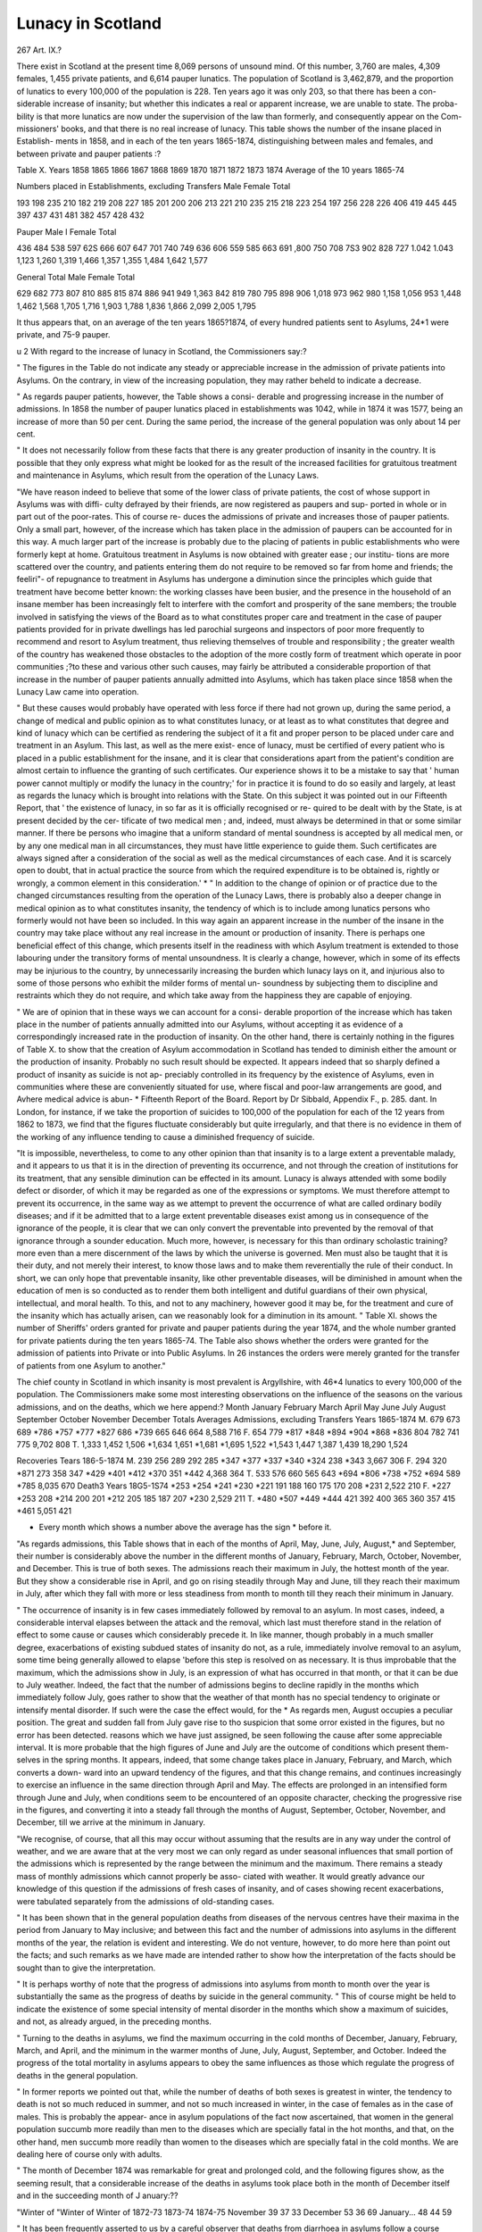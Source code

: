 Lunacy in Scotland
====================

267 Art. IX.?

There exist in Scotland at the present time 8,069 persons
of unsound mind. Of this number, 3,760 are males, 4,309
females, 1,455 private patients, and 6,614 pauper lunatics.
The population of Scotland is 3,462,879, and the proportion
of lunatics to every 100,000 of the population is 228. Ten
years ago it was only 203, so that there has been a con-
siderable increase of insanity; but whether this indicates a
real or apparent increase, we are unable to state. The proba-
bility is that more lunatics are now under the supervision of
the law than formerly, and consequently appear on the Com-
missioners' books, and that there is no real increase of lunacy.
This table shows the number of the insane placed in Establish-
ments in 1858, and in each of the ten years 1865-1874, distinguishing
between males and females, and between private and pauper patients :?

Table X.
Years
1858
1865
1866
1867
1868
1869
1870
1871
1872
1873
1874
Average of
the 10 years
1865-74

Numbers placed in Establishments, excluding Transfers
Male Female Total

193
198
235
210
182
219
208
227
185
201
200
206
213
221
210
235
215
218
223
254
197
256
228
226
406
419
445
445
397
437
431
481
382
457
428
432

Pauper
Male I Female Total

436
484
538
597
62S
666
607
647
701
740
749
636
606
559
585
663
691
,800
750
708
7S3
902
828
727
1.042
1.043
1,123
1,260
1,319
1,466
1,357
1,355
1,484
1,642
1,577

General Total
Male Female Total

629
682
773
807
810
885
815
874
886
941
949
1,363 842
819
780
795
898
906
1,018
973
962
980
1,158
1,056
953
1,448
1,462
1,568
1,705
1,716
1,903
1,788
1,836
1,866
2,099
2,005
1,795

It thus appears that, on an average of the ten years 1865?1874, of
every hundred patients sent to Asylums, 24*1 were private, and 75-9
pauper.

u 2
With regard to the increase of lunacy in Scotland, the
Commissioners say:?

" The figures in the Table do not indicate any steady or appreciable
increase in the admission of private patients into Asylums. On the
contrary, in view of the increasing population, they may rather beheld
to indicate a decrease.

" As regards pauper patients, however, the Table shows a consi-
derable and progressing increase in the number of admissions. In
1858 the number of pauper lunatics placed in establishments was 1042,
while in 1874 it was 1577, being an increase of more than 50 per
cent. During the same period, the increase of the general population
was only about 14 per cent.

" It does not necessarily follow from these facts that there is any
greater production of insanity in the country. It is possible that they
only express what might be looked for as the result of the increased
facilities for gratuitous treatment and maintenance in Asylums, which
result from the operation of the Lunacy Laws.

"We have reason indeed to believe that some of the lower class of
private patients, the cost of whose support in Asylums was with diffi-
culty defrayed by their friends, are now registered as paupers and sup-
ported in whole or in part out of the poor-rates. This of course re-
duces the admissions of private and increases those of pauper patients.
Only a small part, however, of the increase which has taken place in
the admission of paupers can be accounted for in this way. A much
larger part of the increase is probably due to the placing of patients
in public establishments who were formerly kept at home. Gratuitous
treatment in Asylums is now obtained with greater ease ; our institu-
tions are more scattered over the country, and patients entering them
do not require to be removed so far from home and friends; the feeliri"-
of repugnance to treatment in Asylums has undergone a diminution
since the principles which guide that treatment have become better
known: the working classes have been busier, and the presence in the
household of an insane member has been increasingly felt to interfere
with the comfort and prosperity of the sane members; the trouble
involved in satisfying the views of the Board as to what constitutes
proper care and treatment in the case of pauper patients provided for
in private dwellings has led parochial surgeons and inspectors of poor
more frequently to recommend and resort to Asylum treatment, thus
relieving themselves of trouble and responsibility ; the greater wealth
of the country has weakened those obstacles to the adoption of the more
costly form of treatment which operate in poor communities ;?to these
and various other such causes, may fairly be attributed a considerable
proportion of that increase in the number of pauper patients annually
admitted into Asylums, which has taken place since 1858 when the
Lunacy Law came into operation.

" But these causes would probably have operated with less force if
there had not grown up, during the same period, a change of medical
and public opinion as to what constitutes lunacy, or at least as to what
constitutes that degree and kind of lunacy which can be certified as
rendering the subject of it a fit and proper person to be placed under
care and treatment in an Asylum. This last, as well as the mere exist-
ence of lunacy, must be certified of every patient who is placed in a
public establishment for the insane, and it is clear that considerations
apart from the patient's condition are almost certain to influence the
granting of such certificates. Our experience shows it to be a mistake
to say that ' human power cannot multiply or modify the lunacy in the
country;' for in practice it is found to do so easily and largely, at
least as regards the lunacy which is brought into relations with the
State. On this subject it was pointed out in our Fifteenth Report, that
' the existence of lunacy, in so far as it is officially recognised or re-
quired to be dealt with by the State, is at present decided by the cer-
tificate of two medical men ; and, indeed, must always be determined in
that or some similar manner. If there be persons who imagine that a
uniform standard of mental soundness is accepted by all medical men,
or by any one medical man in all circumstances, they must have little
experience to guide them. Such certificates are always signed after
a consideration of the social as well as the medical circumstances of
each case. And it is scarcely open to doubt, that in actual practice
the source from which the required expenditure is to be obtained is,
rightly or wrongly, a common element in this consideration.' *
" In addition to the change of opinion or of practice due to the
changed circumstances resulting from the operation of the Lunacy
Laws, there is probably also a deeper change in medical opinion as to
what constitutes insanity, the tendency of which is to include among
lunatics persons who formerly would not have been so included. In
this way again an apparent increase in the number of the insane in the
country may take place without any real increase in the amount or
production of insanity. There is perhaps one beneficial effect of this
change, which presents itself in the readiness with which Asylum
treatment is extended to those labouring under the transitory forms
of mental unsoundness. It is clearly a change, however, which in
some of its effects may be injurious to the country, by unnecessarily
increasing the burden which lunacy lays on it, and injurious also
to some of those persons who exhibit the milder forms of mental un-
soundness by subjecting them to discipline and restraints which they
do not require, and which take away from the happiness they are
capable of enjoying.

" We are of opinion that in these ways we can account for a consi-
derable proportion of the increase which has taken place in the number
of patients annually admitted into our Asylums, without accepting it
as evidence of a correspondingly increased rate in the production of
insanity. On the other hand, there is certainly nothing in the figures
of Table X. to show that the creation of Asylum accommodation in
Scotland has tended to diminish either the amount or the production
of insanity. Probably no such result should be expected. It appears
indeed that so sharply defined a product of insanity as suicide is not ap-
preciably controlled in its frequency by the existence of Asylums, even
in communities where these are conveniently situated for use, where fiscal
and poor-law arrangements are good, and Avhere medical advice is abun-
* Fifteenth Report of the Board. Report by Dr Sibbald, Appendix F., p. 285.
dant. In London, for instance, if we take the proportion of suicides to
100,000 of the population for each of the 12 years from 1862 to 1873,
we find that the figures fluctuate considerably but quite irregularly,
and that there is no evidence in them of the working of any influence
tending to cause a diminished frequency of suicide.

"It is impossible, nevertheless, to come to any other opinion than
that insanity is to a large extent a preventable malady, and it appears
to us that it is in the direction of preventing its occurrence, and not
through the creation of institutions for its treatment, that any sensible
diminution can be effected in its amount. Lunacy is always attended
with some bodily defect or disorder, of which it may be regarded as
one of the expressions or symptoms. We must therefore attempt to
prevent its occurrence, in the same way as we attempt to prevent the
occurrence of what are called ordinary bodily diseases; and if it be
admitted that to a large extent preventable diseases exist among us in
consequence of the ignorance of the people, it is clear that we can
only convert the preventable into prevented by the removal of that
ignorance through a sounder education. Much more, however, is
necessary for this than ordinary scholastic training?more even than a
mere discernment of the laws by which the universe is governed.
Men must also be taught that it is their duty, and not merely their
interest, to know those laws and to make them reverentially the rule of
their conduct. In short, we can only hope that preventable insanity,
like other preventable diseases, will be diminished in amount when
the education of men is so conducted as to render them both intelligent
and dutiful guardians of their own physical, intellectual, and moral
health. To this, and not to any machinery, however good it may be,
for the treatment and cure of the insanity which has actually arisen,
can we reasonably look for a diminution in its amount.
" Table XI. shows the number of Sheriffs' orders granted for private
and pauper patients during the year 1874, and the whole number
granted for private patients during the ten years 1865-74. The
Table also shows whether the orders were granted for the admission of
patients into Private or into Public Asylums. In 26 instances the
orders were merely granted for the transfer of patients from one Asylum
to another."

The chief county in Scotland in which insanity is most
prevalent is Argyllshire, with 46*4 lunatics to every 100,000 of
the population. The Commissioners make some most interesting
observations on the influence of the seasons on the various
admissions, and on the deaths, which we here append:?
Month
January
February
March
April
May
June
July
August
September
October
November
December
Totals
Averages
Admissions, excluding
Transfers
Years 1865-1874
M.
679
673
689
*786
*757
*777
*827
686
*739
665
646
664
8,588
716
F.
654
779
*817
*848
*894
*904
*868
*836
804
782
741
775
9,702
808
T.
1,333
1,452
1,506
*1,634
1,651
*1,681
*1,695
1,522
*1,543
1,447
1,387
1,439
18,290
1,524

Recoveries
Tears 186-5-1874
M.
239
256
289
292
285
*347
*377
*337
*340
*324
238
*343
3,667
306
F.
294
320
*871
273
358
347
*429
*401
*412
*370
351
*442
4,368
364
T.
533
576
660
565
643
*694
*806
*738
*752
*694
589
*785
8,035
670
Death3
Years 18G5-1S74
*253
*254
*241
*230
*221
191
188
160
175
170
208
*231
2,522
210
F.
*227
*253
208
*214
200
201
*212
205
185
187
207
*230
2,529
211
T.
*480
*507
*449
*444
421
392
400
365
360
357
415
*461
5,051
421

* Every month which shows a number above the average has the sign * before it.
"As regards admissions, this Table shows that in each of the
months of April, May, June, July, August,* and September, their
number is considerably above the number in the different months of
January, February, March, October, November, and December. This
is true of both sexes. The admissions reach their maximum in July,
the hottest month of the year. But they show a considerable rise in
April, and go on rising steadily through May and June, till they reach
their maximum in July, after which they fall with more or less
steadiness from month to month till they reach their minimum in
January.

" The occurrence of insanity is in few cases immediately followed
by removal to an asylum. In most cases, indeed, a considerable
interval elapses between the attack and the removal, which last must
therefore stand in the relation of effect to some cause or causes which
considerably precede it. In like manner, though probably in a much
smaller degree, exacerbations of existing subdued states of insanity
do not, as a rule, immediately involve removal to an asylum, some
time being generally allowed to elapse 'before this step is resolved
on as necessary. It is thus improbable that the maximum, which
the admissions show in July, is an expression of what has occurred
in that month, or that it can be due to July weather. Indeed, the
fact that the number of admissions begins to decline rapidly in the
months which immediately follow July, goes rather to show that the
weather of that month has no special tendency to originate or intensify
mental disorder. If such were the case the effect would, for the
* As regards men, August occupies a peculiar position. The great and sudden
fall from July gave rise to tho suspicion that some orror existed in the figures, but
no error has been detected.
reasons which we have just assigned, be seen following the cause after
some appreciable interval. It is more probable that the high figures
of June and July are the outcome of conditions which present them-
selves in the spring months. It appears, indeed, that some change
takes place in January, February, and March, which converts a down-
ward into an upward tendency of the figures, and that this change
remains, and continues increasingly to exercise an influence in the
same direction through April and May. The effects are prolonged in
an intensified form through June and July, when conditions seem to
be encountered of an opposite character, checking the progressive rise
in the figures, and converting it into a steady fall through the months
of August, September, October, November, and December, till we
arrive at the minimum in January.

"We recognise, of course, that all this may occur without assuming
that the results are in any way under the control of weather, and we
are aware that at the very most we can only regard as under seasonal
influences that small portion of the admissions which is represented by
the range between the minimum and the maximum. There remains a
steady mass of monthly admissions which cannot properly be asso-
ciated with weather. It would greatly advance our knowledge of this
question if the admissions of fresh cases of insanity, and of cases
showing recent exacerbations, were tabulated separately from the
admissions of old-standing cases.

" It has been shown that in the general population deaths from
diseases of the nervous centres have their maxima in the period from
January to May inclusive; and between this fact and the number of
admissions into asylums in the different months of the year, the
relation is evident and interesting. We do not venture, however, to
do more here than point out the facts; and such remarks as we have
made are intended rather to show how the interpretation of the facts
should be sought than to give the interpretation.

" It is perhaps worthy of note that the progress of admissions into
asylums from month to month over the year is substantially the same
as the progress of deaths by suicide in the general community.
" This of course might be held to indicate the existence of some
special intensity of mental disorder in the months which show a
maximum of suicides, and not, as already argued, in the preceding
months.

" Turning to the deaths in asylums, we find the maximum occurring
in the cold months of December, January, February, March, and
April, and the minimum in the warmer months of June, July, August,
September, and October. Indeed the progress of the total mortality in
asylums appears to obey the same influences as those which regulate
the progress of deaths in the general population.

" In former reports we pointed out that, while the number of deaths
of both sexes is greatest in winter, the tendency to death is not so
much reduced in summer, and not so much increased in winter, in the
case of females as in the case of males. This is probably the appear-
ance in asylum populations of the fact now ascertained, that women in
the general population succumb more readily than men to the diseases
which are specially fatal in the hot months, and that, on the other
hand, men succumb more readily than women to the diseases which
are specially fatal in the cold months. We are dealing here of course
only with adults.

" The month of December 1874 was remarkable for great and
prolonged cold, and the following figures show, as the seeming result,
that a considerable increase of the deaths in asylums took place both
in the month of December itself and in the succeeding month of
J anuary:??

"Winter of "Winter of Winter of
1872-73 1873-74 1874-75
November 39 37 33
December 53 36 69
January... 48 44 59

" It has been frequently asserted to us by a careful observer that
deaths from diarrhoea in asylums follow a course which is different
from that of deaths caused by the same affection in the general
community. In order to test this, Ave have prepared the following
Table, which shows the deaths from diarrhoea in all the asylums of
Scotland for the ten years 1864-1873, tabulated according to the
fortnightly periods in which they occurred. We have also inserted
in the same Table columns showing the mean fortnightly deaths from
diarrhoea in London of persons above the age of 20*, for the five years
1869-1873, and the number of attaclcs of diarrhoea,f which occurred
in the Montrose Asylum during each month for the eight years 1866?
1873. The information necessary for filling up the last column was
supplied to us by Dr Howden.

" Though drawn from periods of considerable length, the absolute
numbers in this Table are small, and therefore, in order to render
their teaching more clear and sure, they have been treated according
to the method recommended in such circumstances by Mr. Bloxam,
"which consists in assuming the number for any particular period to be
the mean of the actual number and of the numbers for the correspond-
ing periods immediately preceding and following. In other words, it
imparts to the number for each period a portion of the characteristics
of the periods which precede and follow.

" Before all the figures in each column which exceed the mean of
that column, an asterisk is placed, so that the periods of maxima are
readily seen."

The report before us contains a careful description of
the present condition of public and private asylums, with
remarks for their improvement when necessary. There appear
to us to be many more single patients residing under private
care in Scotland than in our own country, and we find that on
the 1st of January of this year 103 houses were so licensed, the
* It was necessary to make this column deal only with persons above this
age, in order to institute a fair comparison with the population of asylums, which
consists almost entirely of persons above the age of twenty.

t Very few of these were of course fatal.

license enabling the proprietor to receive four persons of un-
sound mind in Ms house.

The condition of the patients under private care is most
satisfactory.

During the year forty-three persons have availed themselves
of the special clause in the Lunacy Act, and placed themselves
under supervision in asylums of their own free will.
The report before us contains highly instructive matter,
and carefully-drawn-up statistical reports, and is in our opinion
one of the most careful descriptions of the condition of insanity,
and of the various lunatic asylums, published by the Lunacy
Board of Scotland.
